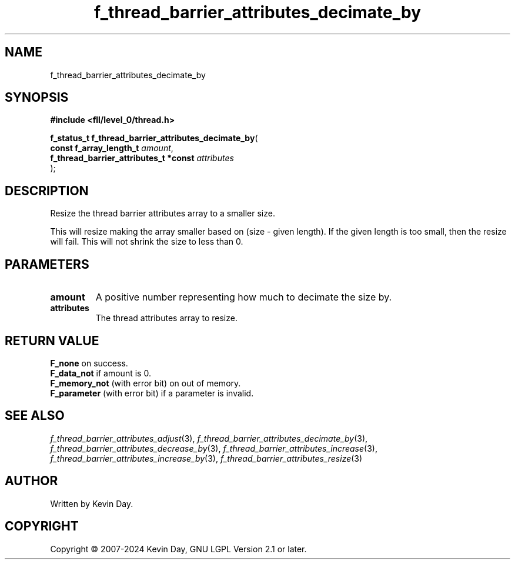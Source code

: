 .TH f_thread_barrier_attributes_decimate_by "3" "February 2024" "FLL - Featureless Linux Library 0.6.9" "Library Functions"
.SH "NAME"
f_thread_barrier_attributes_decimate_by
.SH SYNOPSIS
.nf
.B #include <fll/level_0/thread.h>
.sp
\fBf_status_t f_thread_barrier_attributes_decimate_by\fP(
    \fBconst f_array_length_t               \fP\fIamount\fP,
    \fBf_thread_barrier_attributes_t *const \fP\fIattributes\fP
);
.fi
.SH DESCRIPTION
.PP
Resize the thread barrier attributes array to a smaller size.
.PP
This will resize making the array smaller based on (size - given length). If the given length is too small, then the resize will fail. This will not shrink the size to less than 0.
.SH PARAMETERS
.TP
.B amount
A positive number representing how much to decimate the size by.

.TP
.B attributes
The thread attributes array to resize.

.SH RETURN VALUE
.PP
\fBF_none\fP on success.
.br
\fBF_data_not\fP if amount is 0.
.br
\fBF_memory_not\fP (with error bit) on out of memory.
.br
\fBF_parameter\fP (with error bit) if a parameter is invalid.
.SH SEE ALSO
.PP
.nh
.ad l
\fIf_thread_barrier_attributes_adjust\fP(3), \fIf_thread_barrier_attributes_decimate_by\fP(3), \fIf_thread_barrier_attributes_decrease_by\fP(3), \fIf_thread_barrier_attributes_increase\fP(3), \fIf_thread_barrier_attributes_increase_by\fP(3), \fIf_thread_barrier_attributes_resize\fP(3)
.ad
.hy
.SH AUTHOR
Written by Kevin Day.
.SH COPYRIGHT
.PP
Copyright \(co 2007-2024 Kevin Day, GNU LGPL Version 2.1 or later.
